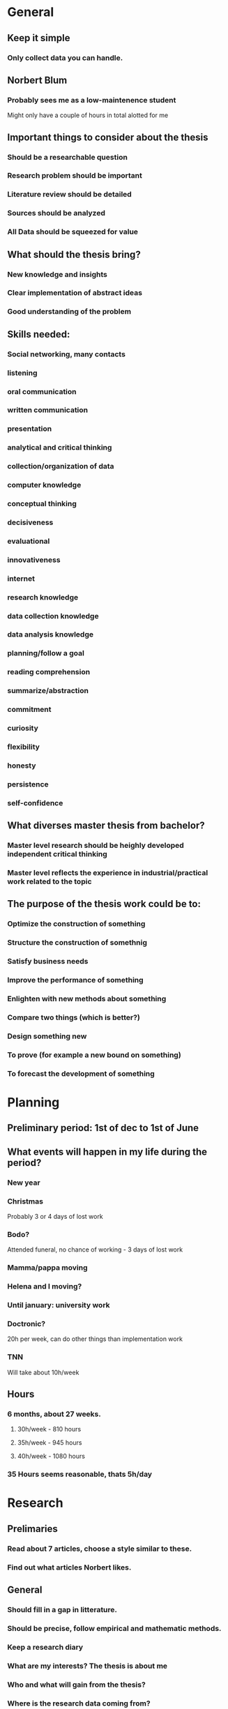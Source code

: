 * General
** Keep it simple
*** Only collect data you can handle.
** Norbert Blum
*** Probably sees me as a low-maintenence student
    Might only have a couple of hours in total alotted for me
** Important things to consider about the thesis
*** Should be a researchable question
*** Research problem should be important
*** Literature review should be detailed
*** Sources should be analyzed
*** All Data should be squeezed for value
** What should the thesis bring?
*** New knowledge and insights
*** Clear implementation of abstract ideas
*** Good understanding of the problem
** Skills needed:
*** Social networking, many contacts
*** listening
*** oral communication
*** written communication
*** presentation
*** analytical and critical thinking
*** collection/organization of data
*** computer knowledge
*** conceptual thinking
*** decisiveness
*** evaluational
*** innovativeness
*** internet
*** research knowledge
*** data collection knowledge
*** data analysis knowledge
*** planning/follow a goal
*** reading comprehension
*** summarize/abstraction
*** commitment
*** curiosity
*** flexibility
*** honesty
*** persistence
*** self-confidence
** What diverses master thesis from bachelor?
*** Master level research should be heighly developed independent critical thinking
*** Master level reflects the experience in industrial/practical work related to the topic
** The purpose of the thesis work could be to:
*** Optimize the construction of something
*** Structure the construction of somethnig
*** Satisfy business needs
*** Improve the performance of something
*** Enlighten with new methods about something
*** Compare two things (which is better?)
*** Design something new
*** To prove (for example a new bound on something)
*** To forecast the development of something
* Planning
** Preliminary period: 1st of dec to 1st of June
** What events will happen in my life during the period?
*** New year
*** Christmas
    Probably 3 or 4 days of lost work
*** Bodo?
    Attended funeral, no chance of working - 3 days of lost work
*** Mamma/pappa moving
*** Helena and I moving?
*** Until january: university work
*** Doctronic?
    20h per week, can do other things than implementation work
*** TNN
    Will take about 10h/week
** Hours
*** 6 months, about 27 weeks.
**** 30h/week - 810 hours
**** 35h/week - 945 hours
**** 40h/week - 1080 hours
*** 35 Hours seems reasonable, thats 5h/day
* Research
** Prelimaries
*** Read about 7 articles, choose a style similar to these.
*** Find out what articles Norbert likes.
** General
*** Should fill in a gap in litterature.
*** Should be precise, follow empirical and mathematic methods.
*** Keep a research diary
*** What are my interests? The thesis is about me
*** Who and what will gain from the thesis?
*** Where is the research data coming from?
**** Doctronic?
**** Past article benchmarking data?
*** Appendix 14 can help with research
*** What is data in my case?
**** Prior knowledge about
***** Theory
***** Algorithms
***** efficiency
***** Test strings
*** Use secondary data before collecting real world data
*** Analyze the data
*** Topic must pose a buseness problem, issues and challanges.
*** Research questions must be measurable in practice
*** Hypothesis
*** Research problem should be
**** Interesting
**** Important
**** Precise and well-delimited
**** Feasable
**** Stretching your skills
**** Well defined audience
**** Answerable, with a useful answer
**** Capable of producing clear business reccomendations
**** Able to provide follow-up opportunities for you after graduation
*** Thesis must have focus on a limited topic
** Problem statement / Description
*** Clear focus on what it is solving
*** Major question, minor questions
*** Should not be too complicated, should be able to explain it in 2 minutes
*** Need to clarify and formulate research problem
*** Justify why my approach is different
*** Convert big problem into smaller parts. Compose them back together
** Approaching the problem
*** Limitations / problems with the chosen approach
*** Must be something new. Find what's new about the problem
*** Are there existing methods on how to solve the problem? Existing solutions to similar problems?
*** Argue my ability and expertice to use the tools needed to solve the problem
** The 5 phases
*** Phase 1: Research Problem and Research Question verification
**** DONE Select the research topic (Best way to implement suffix trees)
     CLOSED: [2017-11-01 Wed 09:11]
**** TODO Identify the direct beneficiaries and stakeholders of the research topic (1d)
**** TODO Validate the topic through investigation, data gathering, cunsolting, literature review, other experts etc (3d)
**** TODO Fine tune problem definition and define research objective (7d)
**** TODO Develop theoretical and conceptual framework (3d)
**** TODO Develop research questions and hypotheses or propositions (3d)
*** Phase 2: Research Plan Design
**** TODO Describe the variables or factors that will impact research outcomes (1d)
**** TODO Identify the research methods to be applied (1d)
**** TODO Identify and describe the nature of sample research participants (1d)
**** TODO Describe the kind of data (1d)
**** TODO Describe chosen data collection techniques (2d)
**** TODO Plan for a high response rate (1d)
**** TODO Chose data analysis techniques based on the research questions (2d)
**** TODO Set a feasible time schedule for conducting the practical research stage (1d)
*** Phase 3: Data Collection
**** TODO Conduct data collection using the chosen techniques and instruments (7d)
**** TODO Follow up with research participants (3d)
**** TODO Prapare data for analysis (7d)
*** Phase 4: Data Analysis, Conclusions
**** TODO Analyse the data
**** TODO Prapare insightful analysis
**** TODO Benchmark
**** TODO Introduce reccomendations
**** TODO identify areas of further research
*** Phase 5: Thesis Defense
**** TODO Write the report according to formal writing
**** TODO Defend the thesis
* Writing
** Read more english. Especially articles. 1h reading per day
*** Books to read at the side
**** How to solve it
**** Real world haskell
*** Journals
**** The economist
** The writing will consist of (not necessarly in order)
*** Thesis Proposal
*** Research questions
*** Rationale of choice
*** Basic outline
*** Skeleton of outline
*** Supporting outline
*** Draft of introduction
*** Draft of body, methods and result
*** Draft of conclusions
*** Revisions edits
*** Proof readings
*** Preparation of final copy
*** Title page, abstract and table of contents
*** Tables, figures, appendix and reference
** All chapters should be:
*** Complete
    Good english defining all technical terms. Not too many questions left unanswered.
    Definitions of limit, scope, country and institutions.
*** Accurate
    Correct and logical reasoning based on the evidence for the main point.
    No unnecesary points made.
*** Clear
    Highlight key phrases. Make good use of headers and sub-headers. Have a
    thought-through structure and organization.
*** Attractive (visually)
    Proper layout. For final copy: Paper and binding quality good. See official
    guidelines for margin and spacing. Check spelling, use consistent where
    ambigiouity occurs.
** Style
*** Thesis should sound like an academic article.
*** Dont use too complex vocabulary, thesis should be easy to understand.
*** Balance long and short sentences.
*** Refer to myself as "the Researcher"
*** Vary words with synonyms if possible.
*** Each paragraph explains one thing. First sentence summarizes it
*** What would the header for this paragraph be?
*** 3-4 paragraphs per page.
*** Transitions between paragraphs
**** But, however, on the other hand, yet
**** For example, that is
**** similarly, moreover, furthermore, in addition
**** Therefore, consequently, as a result, thus
**** Then, after that, ultimately
*** If the paragraphs are floating on nicely, don't use transitions
*** Do's and Don'ts
**** Ask others to read it before submission
**** Less is more
**** DRY
**** Do not use too much technical terms or cliche's
**** Don't over-explain the basics, don't be over-enthustiastic
**** Assume reader is of academic background with vague interest in the subject.
**** Stay disconnected from the work, not personal.
**** Dont overstate the ideas. Use arguably, possibly etc
**** Make every word and every sentence count
*** Specific words
**** Considered {as, to be} -> considered
**** Dont begin sentences with also
**** Data is -> Data are
**** Media is -> Media are
**** Each is singular
**** Every is singular
**** Methology is the study or the system of methods. use method
**** Limit 'Plus' to mathematic
**** Unique means one of a kind, not special/unusual
**** Since is always followed by a specific date description
**** Continual - happening again and again
**** Continuous - happening all the time without stopping
**** Farther - physical distance
**** Further - metaphorical distance
**** Among - more than 2 things
**** Between - 2 things
**** imply - the speaker
**** infer - the listener
**** e.g - for example
**** i.e - that is
*** Avoid meaningless things like
**** In the case of
**** In regard to
**** in this respect
**** due to the fact that
**** in the point of fact
**** from the point of view that
* Timeplan
** DEC
*** DONE 23th nov submit thesis application
*** DONE 1st dec start thesis
*** DONE 4th give Norbert  all my contact details ask about address
    CLOSED: [2017-12-04 Mon 13:27]
*** TODO Concurrent and parallel programming in haskell by simon marlow
*** TODO 15th Have working functional implementation
*** TODO 22th Notice norbert that first draft is coming
*** TODO 29th Send in first draft (hard-copy)
*** Research
**** Litterature: Practical: Should have finished suffix tree chapters of all three books.
**** Meta: Phase 1 + 2
*** Methology and data gathering Goal:
**** Suffix tree pretty printer, toy data
*** Implementation Goal
**** Prototype of one algorithm.
*** Writing
**** A vague idea of chapters, sections and motivation.
** JAN
*** Research
**** Litterature: Practical: Exhausted all papers found.
**** Meta: Collect data
*** Methology and data gathering
**** Have a understanding of all current algorithms
**** Usable test data
*** Implementation
**** prototypes of all algorithms
*** Writing
** FEB
*** Research
**** Litterature: Finished research and an orginized database of information.
**** Meta: Analyze data
*** Methology and data gathering
**** Real benchmark data
*** Implementation
**** Semi-efficient implementations of all algorithms.
*** Writing Goal:
** MAR
*** Writing
**** Complete draft of chapters
** APR
*** Writing
**** Finish chapters
**** Revision/Edits
** MAY
*** Last week: Proof reading
*** Presentation
**** Prapare for defense
**** Make slides
* How to solve it
** The list
*** Understanding the problem
**** Preliminaries
***** What is the Unknown?
***** What is the data?
***** What is the condition?
**** Can we solve the problem?
***** Is it possible to satisfy the condition?
***** Is the condition sufficent to determine the unknown?
***** Is it insufficient?
***** Is it redundant?
**** Draw a figure
***** Introduce suitable notation
**** Separate various parts of the contition
***** Write the separate parts down
*** Devising a plan
**** Find the connection between the data and the unknown
**** Consider auxillary problems if an immidiate solution can not be found
***** Have you seen the problem before?
***** Have you seen the same problem in a slightly different setting?
***** Do you know a related problem?
***** Do you know a useful theorem?
**** Look at the unknown!
***** Try to think of similar problems that have the same unknown.
**** Here is a problem related to you and solved before. Can you use it?
***** Can you use its method?
***** Can you introduce an auxillary element to make its use possible?
**** Can you restate the problem?
***** Can you restate it again?
**** Go back to definitions
**** If you cannot solve the problem, try solving an related problem.
***** Can you think of a more accesible related problem?
***** A more general problem?
***** A more special problem?
***** An analogous problem?
***** Can you solve a part of the problem?
**** Keep only part of the condition, drop the other. How far is the unknown then determined?
***** How can it vary?
**** Can you Derive something useful from the data?
***** Could you think of any other appropriate data to determine the unknown?
***** Could you change the unknown or the data or both so that the new unknown and data are nearer eachother?
***** Did you use all the data? Did you use the whole condition?
***** Have you taken into account the different notions involved?
*** Carrying out the plan
**** Check each step
***** Can you see that each step is correct?
***** Can you prove it?
*** Looking back
**** Can you check the result?
**** Can you check the argument?
**** Can you derive the result in a different way?
**** Can you see it now at a glance?
**** Can you use the result or method for some other problem?
** General pointers
*** The hardest part of researching a problem is understanding precisely what the problem says
*** When teaching something, ask the same questions as the audiance would.
*** Good ideas are based on past experience
*** Solving a problem:
    Begin with a general question of the list. Proceed gradually to more specific and
    more concrete questions that have to provoke a response.
